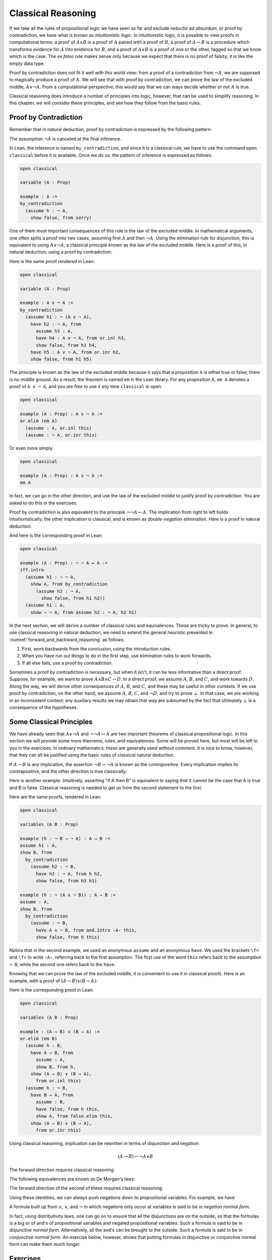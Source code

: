.. _classical_reasoning:

Classical Reasoning
===================

If we take all the rules of propositional logic we have seen so far and exclude *reductio ad absurdum*, or proof by contradiction, we have what is known as *intuitionistic logic*. In intuitionistic logic, it is possible to view proofs in computational terms: a proof of :math:`A \wedge B` is a proof of :math:`A` paired with a proof of :math:`B`, a proof of :math:`A \to B` is a procedure which transforms evidence for :math:`A` into evidence for :math:`B`, and a proof of :math:`A \vee B` is a proof of one or the other, tagged so that we know which is the case. The *ex falso* rule makes sense only because we expect that there is no proof of falsity; it is like the empty data type.

Proof by contradiction does not fit it well with this world view: from a proof of a contradiction from :math:`\neg A`, we are supposed to magically produce a proof of :math:`A`. We will see that with proof by contradiction, we can prove the law of the excluded middle, :math:`A \vee \neg A`. From a computational perspective, this would say that we can ways decide whether or not :math:`A` is true.

Classical reasoning does introduce a number of principles into logic, however, that can be used to simplify reasoning. In this chapter, we will consider these principles, and see how they follow from the basic rules.

Proof by Contradiction
----------------------

Remember that in natural deduction, proof by contradiction is expressed by the following pattern:

.. raw:: html

   <img src="_static/classical_reasoning.1.png">

.. raw:: latex

   \begin{prooftree}
   \AXM{}
   \RLM{1}
   \UIM{\neg A}
   \noLine
   \UIM{\vdots}
   \noLine
   \UIM{\bot}
   \RLM{1}
   \UIM{A}
   \end{prooftree}

The assumption :math:`\neg A` is canceled at the final inference.

In Lean, the inference is named ``by_contradiction``, and since it is a classical rule, we have to use the command ``open classical`` before it is available. Once we do so, the pattern of inference is expressed as follows:

.. raw:: html

   <img src="_static/classical_reasoning.2.png">

.. code-block:: lean

    open classical

    variable (A : Prop)

    example : A :=
    by_contradiction
      (assume h : ¬ A,
        show false, from sorry)

One of them most important consequences of this rule is the law of the excluded middle. In mathematical arguments, one often splits a proof into two cases, assuming first :math:`A` and then :math:`\neg A`. Using the elimination rule for disjunction, this is equivalent to using :math:`A \vee \neg A`, a classical principle known as the law of the excluded middle. Here is a proof of this, in natural deduction, using a proof by contradiction:

.. raw:: html

   <img src="_static/classical_reasoning.3.png">

.. raw:: latex

   \begin{center}
   \AXM{}
   \RLM{2}
   \UIM{\neg (A \vee \neg A)}
   \AXM{}
   \RLM{1}
   \UIM{A}
   \UIM{A \vee \neg A}
   \BIM{\bot}
   \RLM{1}
   \UIM{\neg A}
   \UIM{A \vee \neg A}
   \AXM{}
   \RLM{1}
   \UIM{\neg (A \vee \neg A)}
   \BIM{\bot}
   \RLM{1}
   \UIM{A \vee \neg A}
   \DP
   \end{center}

Here is the same proof rendered in Lean:

.. code-block:: lean

    open classical

    variable (A : Prop)

    example : A ∨ ¬ A :=
    by_contradiction
      (assume h1 : ¬ (A ∨ ¬ A),
        have h2 : ¬ A, from
          assume h3 : A,
          have h4 : A ∨ ¬ A, from or.inl h3,
          show false, from h1 h4,
        have h5 : A ∨ ¬ A, from or.inr h2,
        show false, from h1 h5)

The principle is known as the law of the excluded middle because it says that a proposition ``A`` is either true or false; there is no middle ground. As a result, the theorem is named ``em`` in the Lean library. For any proposition ``A``, ``em A`` denotes a proof of ``A ∨ ¬ A``, and you are free to use it any time ``classical`` is open:

.. code-block:: lean

    open classical

    example (A : Prop) : A ∨ ¬ A :=
    or.elim (em A)
      (assume : A, or.inl this)
      (assume : ¬ A, or.inr this)

Or even more simply:

.. code-block:: lean

    open classical

    example (A : Prop) : A ∨ ¬ A :=
    em A

In fact, we can go in the other direction, and use the law of the excluded middle to justify proof by contradiction. You are asked to do this in the exercises.

Proof by contradiction is also equivalent to the principle :math:`¬ ¬ A ↔ A`. The implication from right to left holds intuitionistically; the other implication is classical, and is known as *double-negation elimination*. Here is a proof in natural deduction:

.. raw:: html

   <img src="_static/classical_reasoning.4.png">

.. raw:: latex

   \begin{center}
   \AXM{}
   \RLM{2}
   \UIM{\neg \neg A}
   \AXM{}
   \RLM{1}
   \UIM{\neg A}
   \BIM{\bot}
   \RLM{1}
   \UIM{A}
   \AXM{}
   \RLM{1}
   \UIM{\neg A}
   \AXM{}
   \RLM{2}
   \UIM{A}
   \BIM{\bot}
   \RLM{1}
   \UIM{\neg \neg A}
   \RLM{2}
   \BIM{\neg \neg A \leftrightarrow A}
   \DP
   \end{center}

And here is the corresponding proof in Lean:

.. code-block:: lean

    open classical

    example (A : Prop) : ¬ ¬ A ↔ A :=
    iff.intro
      (assume h1 : ¬ ¬ A,
        show A, from by_contradiction
          (assume h2 : ¬ A, 
            show false, from h1 h2))
      (assume h1 : A,
        show ¬ ¬ A, from assume h2 : ¬ A, h2 h1)

In the next section, we will derive a number of classical rules and equivalences. These are tricky to prove. In general, to use classical reasoning in natural deduction, we need to extend the general heuristic presented in :numref:`forward_and_backward_reasoning` as follows:

#. First, work backwards from the conclusion, using the introduction rules.
#. When you have run out things to do in the first step, use elimination rules to work forwards.
#. If all else fails, use a proof by contradiction.

Sometimes a proof by contradiction is necessary, but when it isn't, it can be less informative than a direct proof. Suppose, for example, we want to prove :math:`A \wedge B \wedge C \to D`. In a direct proof, we assume :math:`A`, :math:`B`, and :math:`C`, and work towards :math:`D`. Along the way, we will derive other consequences of :math:`A`, :math:`B`, and :math:`C`, and these may be useful in other contexts. If we use proof by contradiction, on the other hand, we assume :math:`A`, :math:`B`, :math:`C`, and :math:`\neg D`, and try to prove :math:`\bot`. In that case, we are working in an inconsistent context; any auxiliary results we may obtain that way are subsumed by the fact that ultimately :math:`\bot` is a consequence of the hypotheses.

Some Classical Principles
-------------------------

We have already seen that :math:`A \vee \neg A` and :math:`\neg \neg A \leftrightarrow A` are two important theorems of classical propositional logic. In this section we will provide some more theorems, rules, and equivalences. Some will be proved here, but most will be left to you in the exercises. In ordinary mathematics, these are generally used without comment. It is nice to know, however, that they can all be justified using the basic rules of classical natural deduction.

If :math:`A \to B` is any implication, the assertion :math:`\neg B \to \neg A` is known as the *contrapositive*. Every implication implies its contrapositive, and the other direction is true classically:

.. raw:: html

   <img src="_static/classical_reasoning.5.png">

.. raw:: latex

   \begin{center}
   \AXM{\neg B \to \neg A}
   \AXM{}
   \RLM{1}
   \UIM{\neg B}
   \BIM{\neg A}
   \AXM{}
   \RLM{2}
   \UIM{A}
   \BIM{\bot}
   \RLM{1}
   \UIM{B}
   \RLM{2}
   \UIM{A \to B}
   \DP
   \end{center}

Here is another example. Intuitively, asserting "if A then B" is equivalent to saying that it cannot be the case that A is true and B is false. Classical reasoning is needed to get us from the second statement to the first.

.. raw:: html

   <img src="_static/classical_reasoning.6.png">

.. raw:: latex

   \begin{center}
   \AXM{}
   \RLM{3}
   \UIM{\neg (A \wedge \neg B)}
   \AXM{}
   \RLM{2}
   \UIM{A}
   \AXM{}
   \RLM{1}
   \UIM{\neg B}
   \BIM{A \wedge \neg B}
   \BIM{\bot}
   \RLM{1}
   \UIM{B}
   \RLM{2}
   \UIM{A \to B}
   \RLM{3}
   \UIM{\neg (A \wedge \neg B) \to (A \to B)}
   \DP
   \end{center}

Here are the same proofs, rendered in Lean:

.. code-block:: lean

    open classical

    variables (A B : Prop)

    example (h : ¬ B → ¬ A) : A → B :=
    assume h1 : A,
    show B, from
      by_contradiction
        (assume h2 : ¬ B,
          have h3 : ¬ A, from h h2,
          show false, from h3 h1)

    example (h : ¬ (A ∧ ¬ B)) : A → B :=
    assume : A,
    show B, from
      by_contradiction
        (assume : ¬ B,
          have A ∧ ¬ B, from and.intro ‹A› this,
          show false, from h this)

Notice that in the second example, we used an anonymous ``assume`` and an anonymous ``have``. We used the brackets ``\f<`` and ``\f>`` to write ``‹A›``, referring back to the first assumption. The first use of the word ``this`` refers back to the assumption ``¬ B``, while the second one refers back to the ``have``.

Knowing that we can prove the law of the excluded middle, it is convenient to use it in classical proofs. Here is an example, with a proof of :math:`(A \to B) \vee (B \to A)`:

.. raw:: html

   <img src="_static/classical_reasoning.6bis.png">

.. raw:: latex

   \begin{center}
   \AXM{}
   \UIM{B \vee \neg B}
   \AXM{}
   \RLM{1}
   \UIM{B}
   \UIM{A \to B}
   \UIM{(A \to B) \vee (B \to A)}
   \AXM{}
   \RLM{1}
   \UIM{\neg B}
   \AXM{}
   \RLM{2}
   \UIM{B}
   \BIM{\bot}
   \UIM{A}
   \RLM{2}
   \UIM{B \to A}
   \UIM{(A \to B) \vee (B \to A)}
   \RLM{1}
   \TIM{(A \to B) \vee (B \to A)}
   \DP
   \end{center}

Here is the corresponding proof in Lean:

.. code-block:: lean

    open classical

    variables (A B : Prop)

    example : (A → B) ∨ (B → A) :=
    or.elim (em B)
      (assume h : B,
        have A → B, from
          assume : A,
          show B, from h,
        show (A → B) ∨ (B → A), 
          from or.inl this)
      (assume h : ¬ B,
        have B → A, from
          assume : B,
          have false, from h this,
          show A, from false.elim this,
        show (A → B) ∨ (B → A), 
          from or.inr this)

Using classical reasoning, implication can be rewritten in terms of disjunction and negation:

.. math::

   (A \to B) \leftrightarrow \neg A \vee B

The forward direction requires classical reasoning.

The following equivalences are known as De Morgan's laws:

.. raw:: html

   <img src="_static/classical_reasoning.7.png">

.. raw:: latex
 
   \begin{align*}
     \neg (A \vee B) & \leftrightarrow \neg A \wedge \neg B \\
     \neg (A \wedge B) & \leftrightarrow \neg A \vee \neg B 
   \end{align*}

The forward direction of the second of these requires classical reasoning.

Using these identities, we can always push negations down to propositional variables. For example, we have

.. raw:: html

   <img src="_static/classical_reasoning.8.png">

.. raw:: latex

   \begin{align*}
     \neg (\neg A \wedge B \to C) 
       & \leftrightarrow \neg (\neg (\neg A \wedge B) \vee C) \\
       & \leftrightarrow \neg \neg (\neg A \wedge B) \wedge \neg C \\
       & \leftrightarrow \neg A \wedge B \wedge \neg C
   \end{align*}

A formula built up from :math:`\wedge`, :math:`\vee`, and :math:`\neg` in which negations only occur at variables is said to be in *negation normal form*.

In fact, using distributivity laws, one can go on to ensure that all the disjunctions are on the outside, so that the formulas is a big or of and's of propositional variables and negated propositional variables. Such a formula is said to be in *disjunctive normal form*. Alternatively, all the and's can be brought to the outside. Such a formula is said to be in *conjunctive normal form*. An exercise below, however, shows that putting formulas in disjunctive or conjunctive normal form can make them much longer.

Exercises
---------

#. Show how to derive the proof-by-contradiction rule from the law of the excluded middle, using the other rules of natural deduction. In other words, assume you have a proof of :math:`\bot` from :math:`\neg A`. Using :math:`A \vee \neg A` as a hypothesis, but *without* using the rule RAA, show how you can go on to derive :math:`A`.

#. Give a natural deduction proof of :math:`\neg (A \wedge B)` from :math:`\neg A \vee \neg B`. (You do not need to use proof by contradiction.)

#. Construct a natural deduction proof of :math:`\neg A \vee \neg B` from :math:`\neg (A \wedge B)`. You can do it as follows:

   #. First, prove :math:`\neg B`, and hence :math:`\neg A \vee \neg B`, from :math:`\neg (A \wedge B)` and :math:`A`.

   #. Use this to construct a proof of :math:`\neg A`, and hence :math:`\neg A \vee \neg B`, from :math:`\neg (A \wedge B)` and :math:`\neg (\neg A \vee \neg B)`.

   #. Use this to construct a proof of a contradiction from :math:`\neg (A \wedge B)` and :math:`\neg (\neg A \vee \neg B)`.

   #. Using proof by contradiction, this gives you a proof of :math:`\neg A \vee \neg B` from :math:`\neg (A \wedge B)`.

#. Give a natural deduction proof of :math:`\neg A \vee B` from :math:`A \to B`. You may use the law of the excluded middle.

#. Put :math:`(A \vee B) \wedge (C \vee D) \wedge (E \vee F)` in disjunctive normal form, that is, write it as a big "or" of "and"'s.

#. Prove ``¬ (A ∧ B) → ¬ A ∨ ¬ B`` by replacing the sorry's below by proofs.

   .. code-block:: lean

       open classical
       variables {A B C : Prop}

       -- Prove ¬ (A ∧ B) → ¬ A ∨ ¬ B by replacing the sorry's below 
       -- by proofs.

       lemma step1 (h₁ : ¬ (A ∧ B)) (h₂ : A) : ¬ A ∨ ¬ B :=
       have ¬ B, from sorry,
       show ¬ A ∨ ¬ B, from or.inr this

       lemma step2 (h₁ : ¬ (A ∧ B)) (h₂ : ¬ (¬ A ∨ ¬ B)) : false :=
       have ¬ A, from
         assume : A,
         have ¬ A ∨ ¬ B, from step1 h₁ ‹A›,
         show false, from h₂ this,
       show false, from sorry

       theorem step3 (h : ¬ (A ∧ B)) : ¬ A ∨ ¬ B :=
       by_contradiction
         (assume h' : ¬ (¬ A ∨ ¬ B),
           show false, from step2 h h')

#. Also do these:

   .. code-block:: lean

       open classical
       variables {A B C : Prop}

       example (h : ¬ B → ¬ A) : A → B :=
       sorry

       example (h : A → B) : ¬ A ∨ B :=
       sorry
